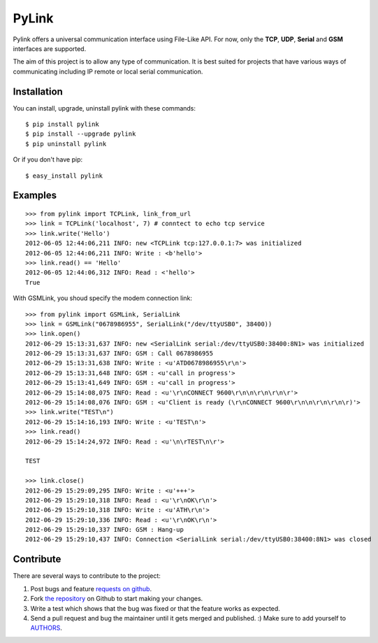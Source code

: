 PyLink
======

Pylink offers a universal communication interface using File-Like API.
For now, only the **TCP**, **UDP**, **Serial** and **GSM** interfaces are 
supported.

The aim of this project is to allow any type of communication.
It is best suited for projects that have various ways of communicating
including IP remote or local serial communication.

Installation
------------

You can install, upgrade, uninstall pylink with these commands::

  $ pip install pylink
  $ pip install --upgrade pylink
  $ pip uninstall pylink

Or if you don't have pip::

  $ easy_install pylink

Examples
--------

::

  >>> from pylink import TCPLink, link_from_url
  >>> link = TCPLink('localhost', 7) # conntect to echo tcp service
  >>> link.write('Hello')
  2012-06-05 12:44:06,211 INFO: new <TCPLink tcp:127.0.0.1:7> was initialized
  2012-06-05 12:44:06,211 INFO: Write : <b'hello'>
  >>> link.read() == 'Hello'
  2012-06-05 12:44:06,312 INFO: Read : <'hello'>
  True

With GSMLink, you shoud specify the modem connection link::


  >>> from pylink import GSMLink, SerialLink
  >>> link = GSMLink("0678986955", SerialLink("/dev/ttyUSB0", 38400))
  >>> link.open()
  2012-06-29 15:13:31,637 INFO: new <SerialLink serial:/dev/ttyUSB0:38400:8N1> was initialized 
  2012-06-29 15:13:31,637 INFO: GSM : Call 0678986955 
  2012-06-29 15:13:31,638 INFO: Write : <u'ATD0678986955\r\n'> 
  2012-06-29 15:13:31,648 INFO: GSM : <u'call in progress'> 
  2012-06-29 15:13:41,649 INFO: GSM : <u'call in progress'> 
  2012-06-29 15:14:08,075 INFO: Read : <u'\r\nCONNECT 9600\r\n\n\r\n\r\n\r'> 
  2012-06-29 15:14:08,076 INFO: GSM : <u'Client is ready (\r\nCONNECT 9600\r\n\n\r\n\r\n\r)'> 
  >>> link.write("TEST\n")
  2012-06-29 15:14:16,193 INFO: Write : <u'TEST\n'> 
  >>> link.read()
  2012-06-29 15:14:24,972 INFO: Read : <u'\n\rTEST\n\r'>
  
  TEST
  
  >>> link.close()
  2012-06-29 15:29:09,295 INFO: Write : <u'+++'> 
  2012-06-29 15:29:10,318 INFO: Read : <u'\r\nOK\r\n'> 
  2012-06-29 15:29:10,318 INFO: Write : <u'ATH\r\n'> 
  2012-06-29 15:29:10,336 INFO: Read : <u'\r\nOK\r\n'> 
  2012-06-29 15:29:10,337 INFO: GSM : Hang-up 
  2012-06-29 15:29:10,437 INFO: Connection <SerialLink serial:/dev/ttyUSB0:38400:8N1> was closed

Contribute
----------

There are several ways to contribute to the project:

#. Post bugs and feature `requests on github`_.
#. Fork `the repository`_ on Github to start making your changes.
#. Write a test which shows that the bug was fixed or that the feature works as expected.
#. Send a pull request and bug the maintainer until it gets merged and published. :) Make sure to add yourself to AUTHORS_.

.. _`requests on github`: https://github.com/SalemHarrache/PyLink/issues
.. _`the repository`: https://github.com/SalemHarrache/PyLink
.. _AUTHORS: https://github.com/SalemHarrache/PyLink/blob/master/AUTHORS.rst
